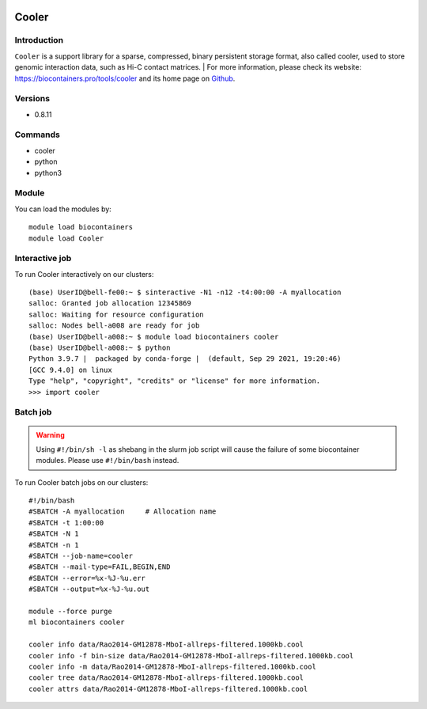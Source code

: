 .. _backbone-label:

.. image:: https://github.com/open2c/cooler/raw/master/docs/cooler_logo.png
  :width: 200
  :alt: Alternative text
Cooler
==============================

Introduction
~~~~~~~~
``Cooler`` is a support library for a sparse, compressed, binary persistent storage format, also called cooler, used to store genomic interaction data, such as Hi-C contact matrices. 
| For more information, please check its website: https://biocontainers.pro/tools/cooler and its home page on `Github`_.

Versions
~~~~~~~~
- 0.8.11

Commands
~~~~~~~
- cooler
- python
- python3

Module
~~~~~~~~
You can load the modules by::
    
    module load biocontainers
    module load Cooler

Interactive job
~~~~~
To run Cooler interactively on our clusters::

   (base) UserID@bell-fe00:~ $ sinteractive -N1 -n12 -t4:00:00 -A myallocation
   salloc: Granted job allocation 12345869
   salloc: Waiting for resource configuration
   salloc: Nodes bell-a008 are ready for job
   (base) UserID@bell-a008:~ $ module load biocontainers cooler
   (base) UserID@bell-a008:~ $ python
   Python 3.9.7 |  packaged by conda-forge |  (default, Sep 29 2021, 19:20:46) 
   [GCC 9.4.0] on linux
   Type "help", "copyright", "credits" or "license" for more information.  
   >>> import cooler

Batch job
~~~~~
.. warning::
    Using ``#!/bin/sh -l`` as shebang in the slurm job script will cause the failure of some biocontainer modules. Please use ``#!/bin/bash`` instead.

To run Cooler batch jobs on our clusters::

    #!/bin/bash
    #SBATCH -A myallocation     # Allocation name 
    #SBATCH -t 1:00:00
    #SBATCH -N 1
    #SBATCH -n 1
    #SBATCH --job-name=cooler
    #SBATCH --mail-type=FAIL,BEGIN,END
    #SBATCH --error=%x-%J-%u.err
    #SBATCH --output=%x-%J-%u.out

    module --force purge
    ml biocontainers cooler
    
    cooler info data/Rao2014-GM12878-MboI-allreps-filtered.1000kb.cool
    cooler info -f bin-size data/Rao2014-GM12878-MboI-allreps-filtered.1000kb.cool
    cooler info -m data/Rao2014-GM12878-MboI-allreps-filtered.1000kb.cool
    cooler tree data/Rao2014-GM12878-MboI-allreps-filtered.1000kb.cool
    cooler attrs data/Rao2014-GM12878-MboI-allreps-filtered.1000kb.cool
.. _Github: https://github.com/open2c/cooler
